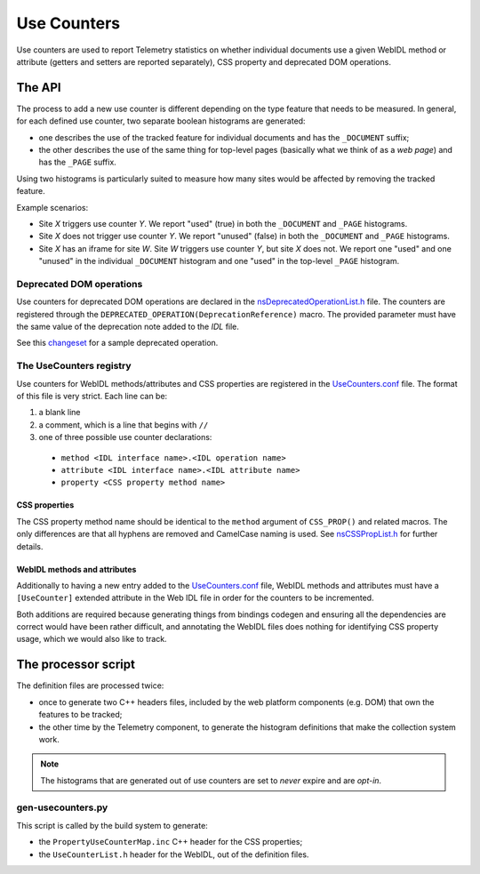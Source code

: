 ============
Use Counters
============

Use counters are used to report Telemetry statistics on whether individual documents
use a given WebIDL method or attribute (getters and setters are reported separately), CSS
property and deprecated DOM operations.

The API
=======
The process to add a new use counter is different depending on the type feature that needs
to be measured. In general, for each defined use counter, two separate boolean histograms are generated:

- one describes the use of the tracked feature for individual documents and has the ``_DOCUMENT`` suffix;
- the other describes the use of the same thing for top-level pages (basically what we think of as a *web page*) and has the ``_PAGE`` suffix.

Using two histograms is particularly suited to measure how many sites would be affected by
removing the tracked feature.

Example scenarios:

- Site *X* triggers use counter *Y*.  We report "used" (true) in both the ``_DOCUMENT`` and ``_PAGE`` histograms.
- Site *X* does not trigger use counter *Y*.  We report "unused" (false) in both the ``_DOCUMENT`` and ``_PAGE`` histograms.
- Site *X* has an iframe for site *W*.  Site *W* triggers use counter *Y*, but site *X* does not.  We report one "used" and one "unused" in the individual ``_DOCUMENT`` histogram and one "used" in the top-level ``_PAGE`` histogram.

Deprecated DOM operations
-------------------------
Use counters for deprecated DOM operations are declared in the `nsDeprecatedOperationList.h <https://dxr.mozilla.org/mozilla-central/source/dom/base/nsDeprecatedOperationList.h>`_ file. The counters are
registered through the ``DEPRECATED_OPERATION(DeprecationReference)`` macro. The provided
parameter must have the same value of the deprecation note added to the *IDL* file.

See this `changeset <https://hg.mozilla.org/mozilla-central/rev/e30a357b25f1>`_ for a sample
deprecated operation.

The UseCounters registry
------------------------
Use counters for WebIDL methods/attributes and CSS properties are registered in the `UseCounters.conf <https://dxr.mozilla.org/mozilla-central/source/dom/base/UseCounters.conf>`_ file.  The format of this file is very strict. Each line can be:

1. a blank line
2. a comment, which is a line that begins with ``//``
3. one of three possible use counter declarations:

  * ``method <IDL interface name>.<IDL operation name>``
  * ``attribute <IDL interface name>.<IDL attribute name>``
  * ``property <CSS property method name>``

CSS properties
~~~~~~~~~~~~~~
The CSS property method name should be identical to the ``method`` argument of ``CSS_PROP()`` and related macros. The only differences are that all hyphens are removed and CamelCase naming is used.  See `nsCSSPropList.h <https://dxr.mozilla.org/mozilla-central/source/layout/style/nsCSSPropList.h>`_ for further details.

WebIDL methods and attributes
~~~~~~~~~~~~~~~~~~~~~~~~~~~~~
Additionally to having a new entry added to the `UseCounters.conf <https://dxr.mozilla.org/mozilla-central/source/dom/base/UseCounters.conf>`_ file, WebIDL methods and attributes must have a ``[UseCounter]`` extended attribute in the Web IDL file in order for the counters to be incremented.

Both additions are required because generating things from bindings codegen and ensuring all the dependencies are correct would have been rather difficult, and annotating the WebIDL files does nothing for identifying CSS property usage, which we would also like to track.

The processor script
====================
The definition files are processed twice:

- once to generate two C++ headers files, included by the web platform components (e.g. DOM) that own the features to be tracked;
- the other time by the Telemetry component, to generate the histogram definitions that make the collection system work.

.. note::

    The histograms that are generated out of use counters are set to *never* expire and are *opt-in*.

gen-usecounters.py
------------------
This script is called by the build system to generate:

- the ``PropertyUseCounterMap.inc`` C++ header for the CSS properties;
- the ``UseCounterList.h`` header for the WebIDL, out of the definition files.

